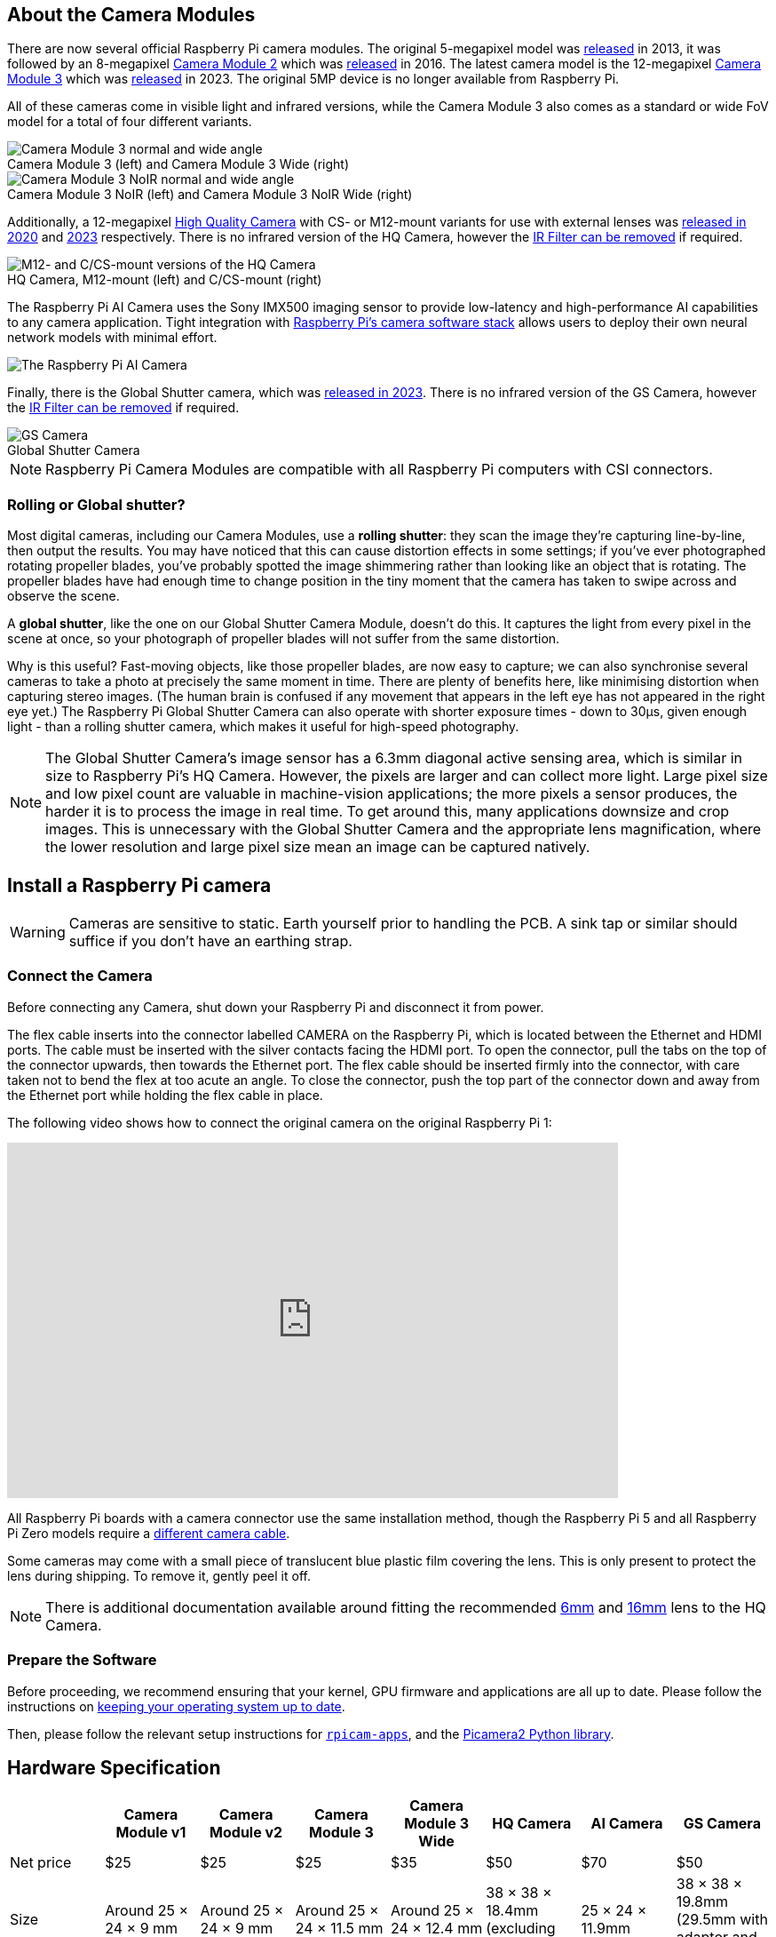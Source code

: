 :figure-caption!:
== About the Camera Modules

There are now several official Raspberry Pi camera modules. The original 5-megapixel model was https://www.raspberrypi.com/news/camera-board-available-for-sale/[released] in 2013, it was followed by an 8-megapixel https://www.raspberrypi.com/products/camera-module-v2/[Camera Module 2] which was https://www.raspberrypi.com/news/new-8-megapixel-camera-board-sale-25/[released] in 2016. The latest camera model is the 12-megapixel https://raspberrypi.com/products/camera-module-3/[Camera Module 3] which was https://www.raspberrypi.com/news/new-autofocus-camera-modules/[released] in 2023. The original 5MP device is no longer available from Raspberry Pi. 

All of these cameras come in visible light and infrared versions, while the Camera Module 3 also comes as a standard or wide FoV model for a total of four different variants.

.Camera Module 3 (left) and Camera Module 3 Wide (right)
image::images/cm3.jpg[Camera Module 3 normal and wide angle]

.Camera Module 3 NoIR (left) and Camera Module 3 NoIR Wide (right)
image::images/cm3_noir.jpg[Camera Module 3 NoIR normal and wide angle]

Additionally, a 12-megapixel https://www.raspberrypi.com/products/raspberry-pi-high-quality-camera/[High Quality Camera] with CS- or M12-mount variants for use with external lenses was https://www.raspberrypi.com/news/new-product-raspberry-pi-high-quality-camera-on-sale-now-at-50/[released in 2020] and https://www.raspberrypi.com/news/new-autofocus-camera-modules/[2023] respectively. There is no infrared version of the HQ Camera, however the xref:camera.adoc#filter-removal[IR Filter can be removed] if required.

.HQ Camera, M12-mount (left) and C/CS-mount (right)
image::images/hq.jpg[M12- and C/CS-mount versions of the HQ Camera]

The Raspberry Pi AI Camera uses the Sony IMX500 imaging sensor to provide low-latency and high-performance AI capabilities to any camera application. Tight integration with xref:../computers/camera_software.adoc[Raspberry Pi's camera software stack] allows users to deploy their own neural network models with minimal effort.

image::images/ai-camera-hero.png[The Raspberry Pi AI Camera]

Finally, there is the Global Shutter camera, which was http://raspberrypi.com/news/new-raspberry-pi-global-shutter-camera[released in 2023]. There is no infrared version of the GS Camera, however the xref:camera.adoc#filter-removal[IR Filter can be removed] if required.

.Global Shutter Camera
image::images/gs-camera.jpg[GS Camera]

NOTE: Raspberry Pi Camera Modules are compatible with all Raspberry Pi computers with CSI connectors.

=== Rolling or Global shutter?

Most digital cameras, including our Camera Modules, use a **rolling shutter**: they scan the image they're capturing line-by-line, then output the results. You may have noticed that this can cause distortion effects in some settings; if you've ever photographed rotating propeller blades, you've probably spotted the image shimmering rather than looking like an object that is rotating. The propeller blades have had enough time to change position in the tiny moment that the camera has taken to swipe across and observe the scene.

A **global shutter**, like the one on our Global Shutter Camera Module, doesn't do this. It captures the light from every pixel in the scene at once, so your photograph of propeller blades will not suffer from the same distortion.

Why is this useful? Fast-moving objects, like those propeller blades, are now easy to capture; we can also synchronise several cameras to take a photo at precisely the same moment in time. There are plenty of benefits here, like minimising distortion when capturing stereo images. (The human brain is confused if any movement that appears in the left eye has not appeared in the right eye yet.) The Raspberry Pi Global Shutter Camera can also operate with shorter exposure times - down to 30µs, given enough light - than a rolling shutter camera, which makes it useful for high-speed photography. 

NOTE: The Global Shutter Camera's image sensor has a 6.3mm diagonal active sensing area, which is similar in size to Raspberry Pi's HQ Camera. However, the pixels are larger and can collect more light. Large pixel size and low pixel count are valuable in machine-vision applications; the more pixels a sensor produces, the harder it is to process the image in real time. To get around this, many applications downsize and crop images. This is unnecessary with the Global Shutter Camera and the appropriate lens magnification, where the lower resolution and large pixel size mean an image can be captured natively.

== Install a Raspberry Pi camera

WARNING: Cameras are sensitive to static. Earth yourself prior to handling the PCB. A sink tap or similar should suffice if you don't have an earthing strap.

=== Connect the Camera

Before connecting any Camera, shut down your Raspberry Pi and disconnect it from power.

The flex cable inserts into the connector labelled CAMERA on the Raspberry Pi, which is located between the Ethernet and HDMI ports. The cable must be inserted with the silver contacts facing the HDMI port. To open the connector, pull the tabs on the top of the connector upwards, then towards the Ethernet port. The flex cable should be inserted firmly into the connector, with care taken not to bend the flex at too acute an angle. To close the connector, push the top part of the connector down and away from the Ethernet port while holding the flex cable in place.

The following video shows how to connect the original camera on the original Raspberry Pi 1:

video::GImeVqHQzsE[youtube,width=80%,height=400px]

All Raspberry Pi boards with a camera connector use the same installation method, though the Raspberry Pi 5 and all Raspberry Pi Zero models require a https://www.raspberrypi.com/products/camera-cable/[different camera cable].

Some cameras may come with a small piece of translucent blue plastic film covering the lens. This is only present to protect the lens during shipping. To remove it, gently peel it off.

NOTE: There is additional documentation available around fitting the recommended https://datasheets.raspberrypi.com/hq-camera/cs-mount-lens-guide.pdf[6mm] and https://datasheets.raspberrypi.com/hq-camera/c-mount-lens-guide.pdf[16mm] lens to the HQ Camera.

=== Prepare the Software

Before proceeding, we recommend ensuring that your kernel, GPU firmware and applications are all up to date. Please follow the instructions on xref:../computers/os.adoc#update-software[keeping your operating system up to date].

Then, please follow the relevant setup instructions for xref:../computers/camera_software.adoc#rpicam-apps[`rpicam-apps`], and the https://datasheets.raspberrypi.com/camera/picamera2-manual.pdf[Picamera2 Python library].

== Hardware Specification

|===
|  | Camera Module v1 | Camera Module v2 | Camera Module 3 | Camera Module 3 Wide | HQ Camera | AI Camera | GS Camera

| Net price
| $25
| $25
| $25 
| $35
| $50
| $70
| $50

| Size
| Around 25 × 24 × 9 mm
| Around 25 × 24 × 9 mm
| Around 25 × 24 × 11.5 mm
| Around 25 × 24 × 12.4 mm
| 38 × 38 × 18.4mm (excluding lens)
| 25 × 24 × 11.9mm
| 38 × 38 × 19.8mm (29.5mm with adaptor and dust cap)

| Weight
| 3g
| 3g
| 4g
| 4g
| 30.4g
| 6g
| 34g (41g with adaptor and dust cap)

| Still resolution
| 5 megapixels
| 8 megapixels
| 11.9 megapixels
| 11.9 megapixels
| 12.3 megapixels
| 12.3 megapixels
| 1.58 megapixels

| Video modes
| 1080p30, 720p60 and 640 × 480p60/90
| 1080p47, 1640 × 1232p41 and 640 × 480p206
| 2304 × 1296p56, 2304 × 1296p30 HDR, 1536 × 864p120
| 2304 × 1296p56, 2304 × 1296p30 HDR, 1536 × 864p120
| 2028 × 1080p50, 2028 × 1520p40 and 1332 × 990p120
| 2028 × 1520p30, 4056 × 3040p10
| 1456 × 1088p60

| Sensor
| OmniVision OV5647
| Sony IMX219
| Sony IMX708
| Sony IMX708
| Sony IMX477
| Sony IMX500
| Sony IMX296

| Sensor resolution
| 2592 × 1944 pixels
| 3280 × 2464 pixels
| 4608 × 2592 pixels
| 4608 × 2592 pixels
| 4056 × 3040 pixels
| 4056 × 3040 pixels
| 1456 × 1088 pixels

| Sensor image area
| 3.76 × 2.74 mm
| 3.68 × 2.76 mm (4.6 mm diagonal)
| 6.45 × 3.63mm (7.4mm diagonal)
| 6.45 × 3.63mm (7.4mm diagonal)
| 6.287mm × 4.712 mm (7.9mm diagonal)
| 6.287mm × 4.712 mm (7.9mm diagonal)
| 6.3mm diagonal

| Pixel size
| 1.4 µm × 1.4 µm
| 1.12 µm × 1.12 µm
| 1.4 µm × 1.4 µm
| 1.4 µm × 1.4 µm
| 1.55 µm × 1.55 µm
| 1.55 µm × 1.55 µm
| 3.45 µm × 3.45 µm

| Optical size
| 1/4"
| 1/4"
| 1/2.43"
| 1/2.43"
| 1/2.3"
| 1/2.3"
| 1/2.9"

| Focus
| Fixed
| Adjustable
| Motorized
| Motorized
| Adjustable
| Adjustable
| Adjustable

| Depth of field
| Approx 1 m to ∞ 
| Approx 10 cm to ∞ 
| Approx 10 cm to ∞ 
| Approx 5 cm to ∞ 
| N/A
| Approx 20 cm to ∞
| N/A

| Focal length
| 3.60 mm +/- 0.01
| 3.04 mm
| 4.74 mm
| 2.75 mmm
| Depends on lens
| 4.74 mm
| Depends on lens

| Horizontal Field of View (FoV)
| 53.50  +/- 0.13 degrees
| 62.2 degrees
| 66 degrees
| 102 degrees
| Depends on lens
| 66 ±3 degrees
| Depends on lens

| Vertical Field of View (FoV)
| 41.41 +/- 0.11 degrees
| 48.8 degrees
| 41 degrees
| 67 degrees
| Depends on lens
| 52.3 ±3 degrees
| Depends on lens

| Focal ratio (F-Stop)
| F2.9
| F2.0
| F1.8
| F2.2
| Depends on lens
| F1.79
| Depends on lens

| Maximum exposure time (seconds)
| 3.28
| 11.76
| 112
| 112
| 670.74
| 112
| 15.5 

| Lens Mount
| N/A
| N/A
| N/A 
| N/A
| C/CS- or M12-mount
| N/A
| C/CS

| NoIR version available?
| Yes
| Yes
| Yes
| Yes
| No
| No
| No
|===

NOTE: There is https://github.com/raspberrypi/libcamera/issues/43[some evidence] to suggest that the Camera Module 3 may emit RFI at a harmonic of the CSI clock rate. This RFI is in a range to interfere with GPS L1 frequencies (1575 MHz). Please see the https://github.com/raspberrypi/libcamera/issues/43[thread on Github] for details and proposed workarounds.

=== Mechanical Drawings

Available mechanical drawings;

* Camera Module 2 https://datasheets.raspberrypi.com/camera/camera-module-2-mechanical-drawing.pdf[PDF]
* Camera Module 3 https://datasheets.raspberrypi.com/camera/camera-module-3-standard-mechanical-drawing.pdf[PDF]
* Camera Module 3 Wide https://datasheets.raspberrypi.com/camera/camera-module-3-wide-mechanical-drawing.pdf[PDF]
* Camera Module 3 https://datasheets.raspberrypi.com/camera/camera-module-3-step.zip[STEP files]
* HQ Camera Module (CS-mount version) https://datasheets.raspberrypi.com/hq-camera/hq-camera-cs-mechanical-drawing.pdf[PDF]
** The CS-mount https://datasheets.raspberrypi.com/hq-camera/hq-camera-cs-lensmount-drawing.pdf[PDF]
* HQ Camera Module (M12-mount version) https://datasheets.raspberrypi.com/hq-camera/hq-camera-m12-mechanical-drawing.pdf[PDF]
* GS Camera Module 
https://datasheets.raspberrypi.com/gs-camera/gs-camera-mechanical-drawing.pdf[PDF]

NOTE: Board dimensions and mounting-hole positions for Camera Module 3 are identical to Camera Module 2. However, due to changes in the size and position of the sensor module, it is not mechanically compatible with the camera lid for the Raspberry Pi Zero Case.

=== Schematics

.Schematic of the Raspberry Pi CSI camera connector.
image:images/RPi-S5-conn.png[camera connector, width="65%"]

Other available schematics;

* Camera Module v2 https://datasheets.raspberrypi.com/camera/camera-module-2-schematics.pdf[PDF]
* Camera Module v3 https://datasheets.raspberrypi.com/camera/camera-module-3-schematics.pdf[PDF]
* HQ Camera Module https://datasheets.raspberrypi.com/hq-camera/hq-camera-schematics.pdf[PDF]

==== Camera Connector Pinout (15-Pin)

This is the pinout of the 15-pin Camera Serial Interface (CSI) connector used on flagship Raspberry Pi models prior to the Raspberry Pi 5.
The connector type is an Amphenol SFW15R-2STE1LF or a compatible equivalent.

NOTE: Most official Camera Modules have a reversed pinout to accommodate 15-pin Type A / Type 1 FFC cables. This means Pin 1 on the Raspberry Pi connects to Pin 15 on the Camera Module, and vice versa.
Direction is given from the perspective of the Raspberry Pi.
The I^2^C lines (SCL and SDA) are pulled up to 3.3V on the Raspberry Pi board.

The function and direction of the GPIO lines depend on the specific Camera Module in use. Typically, CAM_IO0 is used as an active-high power enable.

|===
| Pin No. | Name        | Description                   | Direction / Type

| 1       | GND         | -                             | Ground
| 2       | CAM_DN0     | D-PHY lane 0 (negative)       | Input, D-PHY
| 3       | CAM_DP0     | D-PHY lane 0 (positive)       | Input, D-PHY
| 4       | GND         | -                             | Ground
| 5       | CAM_DN1     | D-PHY lane 1 (negative)       | Input, D-PHY
| 6       | CAM_DP1     | D-PHY lane 1 (positive)       | Input, D-PHY
| 7       | GND         | -                             | Ground
| 8       | CAM_CN      | D-PHY Clock (negative)        | Input, D-PHY
| 9       | CAM_CP      | D-PHY Clock (positive)        | Input, D-PHY
|10       | GND         | -                             | Ground
|11       | CAM_IO0     | GPIO (e.g. Power-Enable)      | Bidirectional, 3.3V
|12       | CAM_IO1     | GPIO (e.g. Clock, LED)        | Bidirectional, 3.3V
|13       | SCL         | I^2^C Clock                   | Output, 3.3V
|14       | SDA         | I^2^C Data                    | Bidirectional, 3.3V
|15       | 3V3         | 3.3V Supply                   | Output
|===

==== Camera Connector Pinout (22-Pin)

This is the pinout of the 22-pin Camera Serial Interface (CSI) connector used on the Raspberry Pi Zero series, the Compute Module IO boards, and flagship models since the Raspberry Pi 5.
The connector type is an Amphenol F32Q-1A7H1-11022 or a compatible equivalent.

NOTE: Most official Camera Modules have a reversed pinout to accommodate https://www.raspberrypi.com/products/camera-cable/[22-pin Type A / Type 1 FFC cables]. This means Pin 1 on the Raspberry Pi connects to Pin 22 on the Camera Module, and vice versa.
Direction is given from the perspective of the Raspberry Pi.
The I^2^C lines (SCL and SDA) are pulled up to 3.3V on the Raspberry Pi board.

The function and direction of the GPIO lines depend on the specific Camera Module in use. Typically, CAM_IO0 is used as an active-high power enable.


|===
| Pin No. | Name        | Description                   | Direction / Type

| 1       | GND         | -                             | Ground
| 2       | CAM_DN0     | D-PHY lane 0 (negative)       | Input, D-PHY
| 3       | CAM_DP0     | D-PHY lane 0 (positive)       | Input, D-PHY
| 4       | GND         | -                             | Ground
| 5       | CAM_DN1     | D-PHY lane 1 (negative)       | Input, D-PHY
| 6       | CAM_DP1     | D-PHY lane 1 (positive)       | Input, D-PHY
| 7       | GND         | -                             | Ground
| 8       | CAM_CN      | D-PHY Clock (negative)        | Input, D-PHY
| 9       | CAM_CP      | D-PHY Clock (positive)        | Input, D-PHY
|10       | GND         | -                             | Ground
|11       | CAM_DN2     | D-PHY lane 2 (negative)       | Input, D-PHY
|12       | CAM_DP2     | D-PHY lane 2 (positive)       | Input, D-PHY
|13       | GND         | -                             | Ground
|14       | CAM_DN3     | D-PHY lane 3 (negative)       | Input, D-PHY
|15       | CAM_DP3     | D-PHY lane 3 (positive)       | Input, D-PHY
|16       | GND         | -                             | Ground
|17       | CAM_IO0     | GPIO (e.g. Power-Enable)      | Bidirectional, 3.3V
|18       | CAM_IO1     | GPIO (e.g. Clock, LED)        | Bidirectional, 3.3V
|19       | GND         | -                             | Ground
|20       | SCL         | I^2^C Clock                   | Output, 3.3V
|21       | SDA         | I^2^C Data                    | Bidirectional, 3.3V
|22       | 3V3         | 3.3V Supply                   | Output
|===